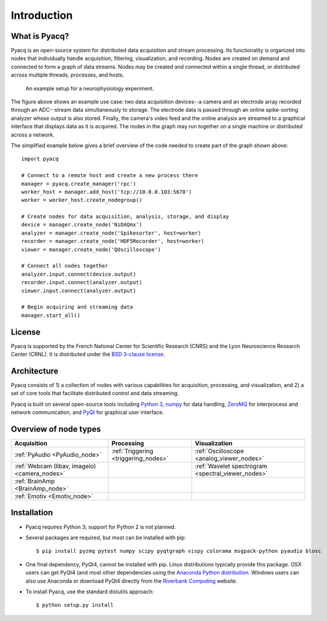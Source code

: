 .. _introduction:

Introduction
============

What is Pyacq?
--------------

Pyacq is an open-source system for distributed data acquisition and stream
processing. Its functionality is organized into nodes that individually handle
acquisition, filtering, visualization, and recording. Nodes are created on
demand and connected to form a graph of data streams. Nodes may be created and
connected within a single thread, or distributed across multiple threads,
processes, and hosts.

.. figure:: example_node_graph.svg

   An example setup for a neurophysiology experiment.
    
The figure above shows an example use case: two data acquisition devices--a
camera and an electrode array recorded through an ADC--stream data
simultaneously to storage. The electrode data is passed through an online
spike-sorting analyzer whose output is also stored. Finally, the camera's video
feed and the online analysis are streamed to a graphical interface that
displays data as it is acquired. The nodes in the graph may run together on a
single machine or distributed across a network.

The simplified example below gives a brief overview of the code needed to create
part of the graph shown above::

    import pyacq
    
    # Connect to a remote host and create a new process there 
    manager = pyacq.create_manager('rpc')
    worker_host = manager.add_host('tcp://10.0.0.103:5678')
    worker = worker_host.create_nodegroup()
    
    # Create nodes for data acquisition, analysis, storage, and display
    device = manager.create_node('NiDAQmx')
    analyzer = manager.create_node('Spikesorter', host=worker)
    recorder = manager.create_node('HDF5Recorder', host=worker)
    viewer = manager.create_node('QOscilloscope')
    
    # Connect all nodes together
    analyzer.input.connect(device.output)
    recorder.input.connect(analyzer.output)
    viewer.input.connect(analyzer.output)
    
    # Begin acquiring and streaming data
    manager.start_all()
    

License
-------

Pyacq is supported by the French National Center for Scientific Research (CNRS)
and the Lyon Neuroscience Research Center (CRNL). It is distributed under the
`BSD 3-clause license <https://opensource.org/licenses/BSD-3-Clause>`_.


Architecture
------------

Pyacq consists of 1) a collection of nodes with various capabilities for 
acquisition, processing, and visualization, and 2) a set of core tools that
facilitate distributed control and data streaming. 

Pyacq is built on several open-source tools including `Python 3 <http://www.python.org>`_,
`numpy <http://www.numpy.org>`_ for data handling, `ZeroMQ <http://zeromq.org/>`_
for interprocess and network communication, and 
`PyQt <https://www.riverbankcomputing.com/software/pyqt/intro>`_
for graphical user interface.


Overview of node types
----------------------


============================================= ==================================== ==================================================
**Acquisition**                               **Processing**                       **Visualization**
--------------------------------------------- ------------------------------------ --------------------------------------------------
:ref:`PyAudio <PyAudio_node>`                 :ref:`Triggering <triggering_nodes>` :ref:`Oscilloscope <analog_viewer_nodes>`
:ref:`Webcam (libav, imageio) <camera_nodes>`                                      :ref:`Wavelet spectrogram <spectral_viewer_nodes>`
:ref:`BrainAmp <BrainAmp_node>`                                                    
:ref:`Emotiv <Emotiv_node>`
============================================= ==================================== ==================================================


Installation
------------

* Pyacq requires Python 3; support for Python 2 is not planned.
* Several packages are required, but most can be installed with pip::
    
      $ pip install pyzmq pytest numpy scipy pyqtgraph vispy colorama msgpack-python pyaudio blosc

* One final dependency, PyQt4, cannot be installed with pip. Linux distributions
  typically provide this package. OSX users can get PyQt4 (and most other
  dependencies using the `Anaconda Python distribution <https://www.continuum.io/downloads>`_. 
  Windows users can also use Anaconda or download PyQt4 directly from the
  `Riverbank Computing <https://www.riverbankcomputing.com/software/pyqt/download>`_
  website.

* To install Pyacq, use the standard distutils approach::
    
      $ python setup.py install



